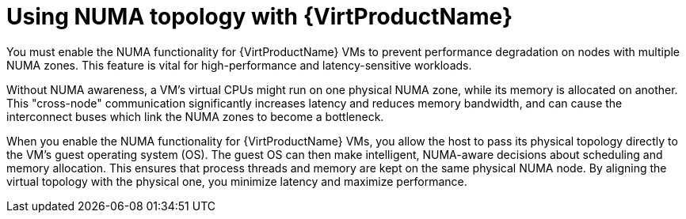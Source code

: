 // Module included in the following assemblies:
//
// * /virt/managing_vms/advanced_vm_management/virt-NUMA-topology.adoc

:_mod-docs-content-type: CONCEPT
[id="virt-using-NUMA_{context}"]
= Using NUMA topology with {VirtProductName}

You must enable the NUMA functionality for {VirtProductName} VMs to prevent performance degradation on nodes with multiple NUMA zones. This feature is vital for high-performance and latency-sensitive workloads.

Without NUMA awareness, a VM's virtual CPUs might run on one physical NUMA zone, while its memory is allocated on another. This "cross-node" communication significantly increases latency and reduces memory bandwidth, and can cause the interconnect buses which link the NUMA zones to become a bottleneck.

When you enable the NUMA functionality for {VirtProductName} VMs, you allow the host to pass its physical topology directly to the VM's guest operating system (OS).
The guest OS can then make intelligent, NUMA-aware decisions about scheduling and memory allocation. This ensures that process threads and memory are kept on the same physical NUMA node. By aligning the virtual topology with the physical one, you minimize latency and maximize performance.
